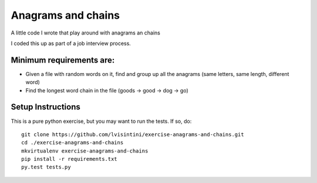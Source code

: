 Anagrams and chains
===================

A little code I wrote that play around with anagrams an chains

I coded this up as part of a job interview process.

Minimum requirements are:
-------------------------

- Given a file with random words on it, find and group up all the anagrams (same letters, same length, different word)
- Find the longest word chain in the file (goods -> good -> dog -> go)


Setup Instructions
------------------

This is a pure python exercise, but you may want to run the tests.
If so, do::

    git clone https://github.com/lvisintini/exercise-anagrams-and-chains.git
    cd ./exercise-anagrams-and-chains
    mkvirtualenv exercise-anagrams-and-chains
    pip install -r requirements.txt
    py.test tests.py
